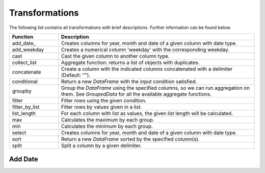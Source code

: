 *****
Transformations
***** 

The following list contains all transformations with brief descriptions. Further information can be found below. 

.. list-table::
   :widths: 25 100
   :header-rows: 1

   * - Function
     - Description
   * - add_date_
     - Creates columns for year, month and date of a given column with date type.
   * - add_weekday
     - Creates a numerical column 'weekday' with the corresponding weekday. 
   * - cast
     - Cast the given column to another column type. 
   * - collect_list
     - Aggregate function: returns a list of objects with duplicates.
   * - concatenate
     - Create a column with the indicated columns concatenated with a delimiter (Default: "").
   * - conditional
     - Return a new `DataFrame` with the input condition satisfied.
   * - groupby
     - Group the `DataFrame` using the specified columns, so we can run aggregation on them. See `GroupedData` for all the available aggregate functions.
   * - filter
     - Filter rows using the given condition.
   * - filter_by_list
     - Filter rows by values given in a list.
   * - list_length
     - For each column with list as values, the given list length will be calculated.
   * - max
     - Calculates the maximum by each group.
   * - min
     - Calculates the minimum by each group.
   * - select
     - Creates columns for year, month and date of a given column with date type.   
   * - sort
     - Return a new `DataFrame` sorted by the specified column(s).
   * - split
     - Split a column by a given delimiter.


Add Date
########

